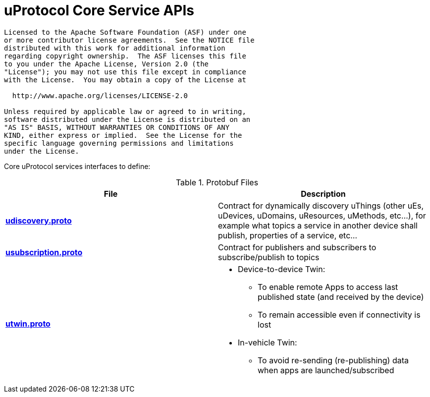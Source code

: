 = uProtocol Core Service APIs
:toc:

----
Licensed to the Apache Software Foundation (ASF) under one
or more contributor license agreements.  See the NOTICE file
distributed with this work for additional information
regarding copyright ownership.  The ASF licenses this file
to you under the Apache License, Version 2.0 (the
"License"); you may not use this file except in compliance
with the License.  You may obtain a copy of the License at

  http://www.apache.org/licenses/LICENSE-2.0

Unless required by applicable law or agreed to in writing,
software distributed under the License is distributed on an
"AS IS" BASIS, WITHOUT WARRANTIES OR CONDITIONS OF ANY
KIND, either express or implied.  See the License for the
specific language governing permissions and limitations
under the License.
----

Core uProtocol services interfaces to define:

.Protobuf Files
|===
|File |Description

|link:udiscovery/v2/udiscovery.proto[*udiscovery.proto*]
|Contract for dynamically discovery uThings (other uEs, uDevices, uDomains, uResources, uMethods, etc...), for example what topics a service in another device shall publish, properties of a service, etc...

|link:usubscription/v2/usubscription.proto[*usubscription.proto*]
|Contract for publishers and subscribers to subscribe/publish to topics

|link:utwin/v1/utwin.proto[*utwin.proto*]
a|* Device-to-device Twin:
** To enable remote Apps to access last published state (and received by the device)
** To remain accessible even if connectivity is lost
* In-vehicle Twin:
** To avoid re-sending (re-publishing) data when apps are launched/subscribed

|===

